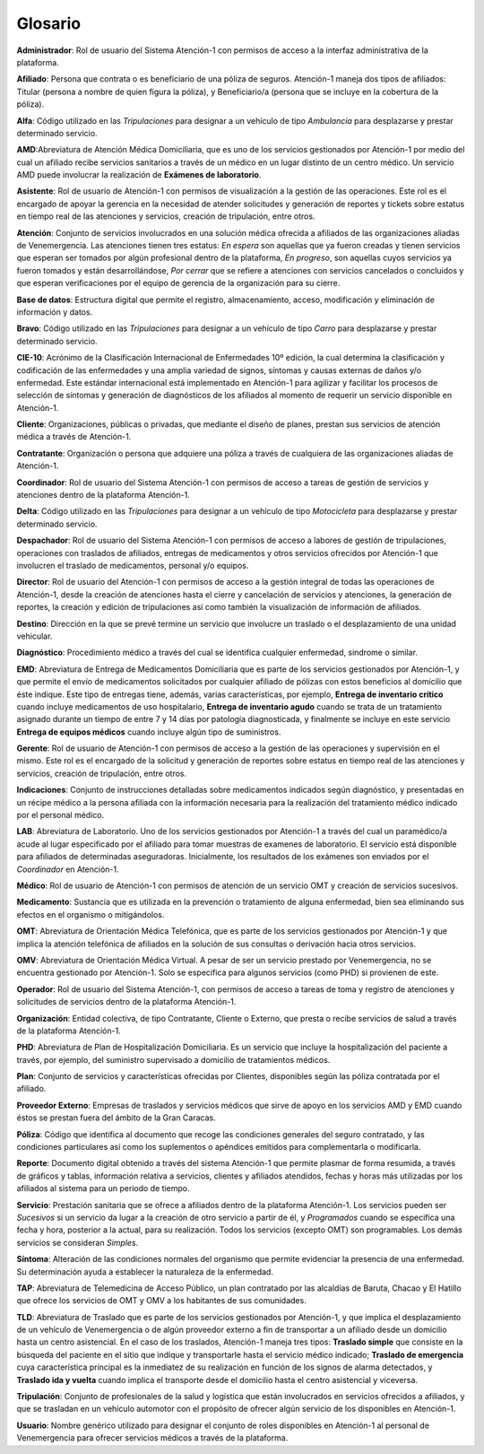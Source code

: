 .. _glosario:

Glosario
========

**Administrador**: Rol de usuario del Sistema Atención-1 con permisos de acceso a la interfaz administrativa de la plataforma.

**Afiliado**: Persona que contrata o es beneficiario de una póliza de seguros. Atención-1 maneja dos tipos de afiliados: Titular (persona a nombre de quien figura la póliza), y Beneficiario/a (persona que se incluye en la cobertura de la póliza).

**Alfa**: Código utilizado en las *Tripulaciones* para designar a un vehículo de tipo *Ambulancia* para desplazarse y prestar determinado servicio.

**AMD**:Abreviatura de Atención Médica Domiciliaria, que es uno de los servicios gestionados por Atención-1 por medio del cual un afiliado recibe servicios sanitarios a través de un médico en un lugar distinto de un centro médico. Un servicio AMD puede involucrar la realización de **Exámenes de laboratorio**.

**Asistente**: Rol de usuario de Atención-1 con permisos de visualización a la gestión de las operaciones. Este rol es el encargado de apoyar la gerencia en la necesidad de atender solicitudes y generación de reportes y tickets sobre estatus en tiempo real de las atenciones y servicios, creación de tripulación, entre otros.

**Atención**: Conjunto de servicios involucrados en una solución médica ofrecida a afiliados de las organizaciones aliadas de Venemergencia. Las atenciones tienen tres estatus: *En espera* son aquellas que ya fueron creadas y tienen servicios que esperan ser tomados por algún profesional dentro de la plataforma, *En progreso*, son aquellas cuyos servicios ya fueron tomados y están desarrollándose, *Por cerrar* que se refiere a atenciones con servicios cancelados o concluidos y que esperan verificaciones por el equipo de gerencia de la organización para su cierre.

**Base de datos**: Estructura digital que permite el registro, almacenamiento, acceso, modificación y eliminación de información y datos.

**Bravo**: Código utilizado en las *Tripulaciones* para designar a un vehículo de tipo *Carro* para desplazarse y prestar determinado servicio.

**CIE-10**: Acrónimo de la Clasificación Internacional de Enfermedades 10º edición, la cual determina la clasificación y codificación de las enfermedades y una amplia variedad de signos, síntomas y causas externas de daños y/o enfermedad. Este estándar internacional está implementado en Atención-1 para agilizar y facilitar los procesos de selección de síntomas y generación de diagnósticos de los afiliados al momento de requerir un servicio disponible en Atención-1. 

**Cliente**: Organizaciones, públicas o privadas, que mediante el diseño de planes, prestan sus servicios de atención médica a través de Atención-1.

**Contratante**: Organización o persona que adquiere una póliza a través de cualquiera de las organizaciones aliadas de Atención-1.

**Coordinador**: Rol de usuario del Sistema Atención-1 con permisos de acceso a tareas de gestión de servicios y atenciones dentro de la plataforma Atención-1.

**Delta**: Código utilizado en las *Tripulaciones* para designar a un vehículo de tipo *Motocicleta* para desplazarse y prestar determinado servicio.

**Despachador**: Rol de usuario del Sistema Atención-1 con permisos de acceso a labores de gestión de tripulaciones, operaciones con traslados de afiliados, entregas de medicamentos y otros servicios ofrecidos por Atención-1 que involucren el traslado de medicamentos, personal y/o equipos.

**Director**: Rol de usuario del Atención-1 con permisos de acceso a la gestión integral de todas las operaciones de Atención-1, desde la creación de atenciones hasta el cierre y cancelación de servicios y atenciones, la generación de reportes, la creación y edición de tripulaciones asi como también la visualización de información de afiliados.

**Destino**: Dirección en la que se prevé termine un servicio que involucre un traslado o el desplazamiento de una unidad vehicular.

**Diagnóstico**: Procedimiento médico a través del cual se identifica cualquier enfermedad, sindrome o similar.

**EMD**: Abreviatura de Entrega de Medicamentos Domiciliaria que es parte de los servicios gestionados por Atención-1, y que permite el envío de medicamentos solicitados por cualquier afiliado de pólizas con estos beneficios al domicilio que éste indique. Este tipo de entregas tiene, además, varias características, por ejemplo, **Entrega de inventario crítico** cuando incluye medicamentos de uso hospitalario, **Entrega de inventario agudo** cuando se trata de un tratamiento asignado durante un tiempo de entre 7 y 14 días por patología diagnosticada, y finalmente se incluye en este servicio **Entrega de equipos médicos** cuando incluye algún tipo de suministros.

**Gerente**: Rol de usuario de Atención-1 con permisos de acceso a la gestión de las operaciones y supervisión en el mismo. Este rol es el encargado de la solicitud y generación de reportes sobre estatus en tiempo real de las atenciones y servicios, creación de tripulación, entre otros.

**Indicaciones**: Conjunto de instrucciones detalladas sobre medicamentos indicados según diagnóstico, y presentadas en un récipe médico a la persona afiliada con la información necesaria para la realización del tratamiento médico indicado por el personal médico.

**LAB**: Abreviatura de Laboratorio. Uno de los servicios gestionados por Atención-1  a través del cual un paramédico/a acude al lugar especificado por el afiliado para tomar muestras de examenes de laboratorio. El servicio está disponible para afiliados de determinadas aseguradoras. Inicialmente, los resultados de los exámenes son enviados por el *Coordinador* en Atención-1. 

**Médico**: Rol de usuario de Atención-1 con permisos de atención de un servicio OMT y creación de servicios sucesivos.

**Medicamento**: Sustancia que es utilizada en la prevención o tratamiento de alguna enfermedad, bien sea eliminando sus efectos en el organismo o mitigándolos.

**OMT**: Abreviatura de Orientación Médica Telefónica, que es parte de los servicios gestionados por Atención-1 y que implica la atención telefónica de afiliados en la solución de sus consultas o derivación hacia otros servicios.

**OMV**: Abreviatura de Orientación Médica Virtual. A pesar de ser un servicio prestado por Venemergencia, no se encuentra gestionado por Atención-1. Solo se especifica para algunos servicios (como PHD) si provienen de este.

**Operador**: Rol de usuario del Sistema Atención-1, con permisos de acceso a tareas de toma y registro de atenciones y solicitudes de servicios dentro de la plataforma Atención-1.

**Organización**: Entidad colectiva, de tipo Contratante, Cliente o Externo, que presta o recibe servicios de salud a través de la plataforma Atención-1.

**PHD**: Abreviatura de Plan de Hospitalización Domiciliaria. Es un servicio que incluye la hospitalización del paciente a través, por ejemplo, del suministro supervisado a domicilio de tratamientos médicos.

**Plan**: Conjunto de servicios y características ofrecidas por Clientes, disponibles según las póliza contratada por el afiliado.

**Proveedor Externo**: Empresas de traslados y servicios médicos que sirve de apoyo en los servicios AMD y EMD cuando éstos se prestan fuera del ámbito de la Gran Caracas.

**Póliza**: Código que identifica al documento que recoge las condiciones generales del seguro contratado, y las condiciones particulares así como los suplementos o apéndices emitidos para complementarla o modificarla.

**Reporte**: Documento digital obtenido a través del sistema Atención-1 que permite plasmar de forma resumida, a través de gráficos y tablas, información relativa a servicios, clientes y afiliados atendidos, fechas y horas más utilizadas por los afiliados al sistema para un periodo de tiempo.

**Servicio**: Prestación sanitaria que se ofrece a afiliados dentro de la plataforma Atención-1. Los servicios pueden ser *Sucesivos* si un servicio da lugar a la creación de otro servicio a partir de él, y *Programados* cuando se especifica una fecha y hora, posterior a la actual, para su realización. Todos los servicios (excepto OMT) son programables. Los demás servicios se consideran *Simples*.

**Síntoma**: Alteración de las condiciones normales del organismo que permite evidenciar la presencia de una enfermedad. Su determinación ayuda a establecer la naturaleza de la enfermedad.

**TAP**: Abreviatura de Telemedicina de Acceso Público, un plan contratado por las alcaldías de Baruta, Chacao y El Hatillo que ofrece los servicios de OMT y OMV a los habitantes de sus comunidades. 

**TLD**: Abreviatura de Traslado que es parte de los servicios gestionados por Atención-1, y que implica el desplazamiento de un vehículo de Venemergencia o de algún proveedor externo a fin de transportar a un afiliado desde un domicilio hasta un centro asistencial. En el caso de los traslados, Atención-1 maneja tres tipos: **Traslado simple** que consiste en la búsqueda del paciente en el sitio que indique y transportarle hasta el servicio médico indicado; **Traslado de emergencia** cuya característica principal es la inmediatez de su realización en función de los signos de alarma detectados, y **Traslado ida y vuelta** cuando implica el transporte desde el domicilio hasta el centro asistencial y viceversa.

**Tripulación**: Conjunto de profesionales de la salud y logística que están involucrados en servicios ofrecidos a afiliados, y que se trasladan en un vehículo automotor con el propósito de ofrecer algún servicio de los disponibles en Atención-1.

**Usuario**: Nombre genérico utilizado para designar el conjunto de roles disponibles en Atención-1 al personal de Venemergencia para ofrecer servicios médicos a través de la plataforma.
